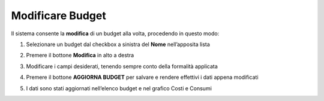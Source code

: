 .. _Modificare_Budget:

**Modificare Budget**
=====================

Il sistema consente la **modifica** di un budget alla volta, procedendo in questo modo:

1. Selezionare un budget dal checkbox a sinistra del **Nome** nell’apposita lista

.. image:: img/8.7_ModifBudget.png


2. Premere il bottone **Modifica** in alto a destra 

.. image:: img/8.7_PulsanteModif.png


3. Modificare i campi desiderati, tenendo sempre conto della formalità applicata

.. image:: img/8.7_ModifBudget2.png


4. Premere il bottone **AGGIORNA BUDGET** per salvare e rendere effettivi i dati appena modificati

.. image:: img/8.7_AggiornaBudget.png


5. I dati sono stati aggiornati nell’elenco budget e nel grafico Costi e Consumi

.. image:: img/8.7_DatiAggiornati.png

